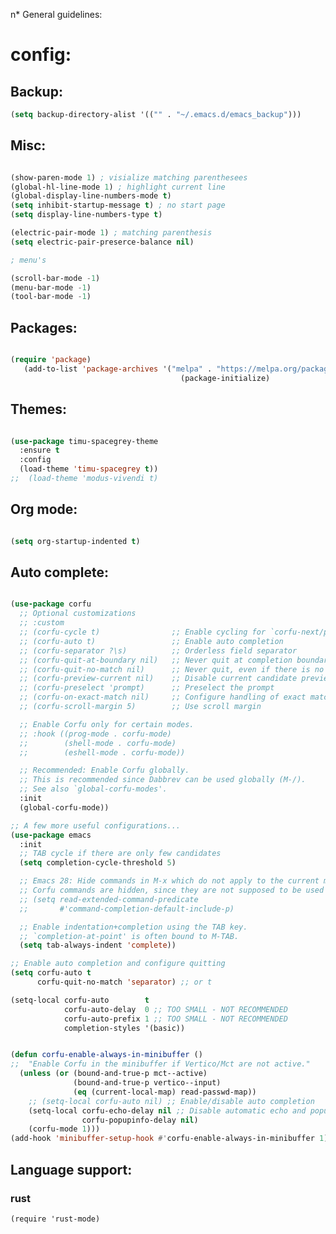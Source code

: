 #+ TITLE: GNU emacs config file.
#+ AUTHOR: Yuval Dean
#+ DATE: 29.8.23

n* General guidelines:

* config:

** Backup:
#+BEGIN_SRC emacs-lisp
  (setq backup-directory-alist '(("" . "~/.emacs.d/emacs_backup")))
#+END_SRC

** Misc:

#+BEGIN_SRC emacs-lisp

  (show-paren-mode 1) ; visialize matching parenthesees
  (global-hl-line-mode 1) ; highlight current line
  (global-display-line-numbers-mode t)
  (setq inhibit-startup-message t) ; no start page
  (setq display-line-numbers-type t)
  
  (electric-pair-mode 1) ; matching parenthesis
  (setq electric-pair-preserce-balance nil)

  ; menu's

  (scroll-bar-mode -1)
  (menu-bar-mode -1)
  (tool-bar-mode -1)

#+END_SRC

** Packages:

   #+BEGIN_SRC emacs-lisp

     (require 'package)
        (add-to-list 'package-archives '("melpa" . "https://melpa.org/packages/") t)
                                           (package-initialize)
     
   #+END_SRC

** Themes:

   #+BEGIN_SRC emacs-lisp

     (use-package timu-spacegrey-theme
       :ensure t
       :config
       (load-theme 'timu-spacegrey t))
     ;;  (load-theme 'modus-vivendi t)
     
   #+END_SRC
                         
** Org mode:


   #+BEGIN_SRC emacs-lisp

     (setq org-startup-indented t)
     
   #+END_SRC

** Auto complete:

#+BEGIN_SRC emacs-lisp
  
(use-package corfu
  ;; Optional customizations
  ;; :custom
  ;; (corfu-cycle t)                ;; Enable cycling for `corfu-next/previous'
  ;; (corfu-auto t)                 ;; Enable auto completion
  ;; (corfu-separator ?\s)          ;; Orderless field separator
  ;; (corfu-quit-at-boundary nil)   ;; Never quit at completion boundary
  ;; (corfu-quit-no-match nil)      ;; Never quit, even if there is no match
  ;; (corfu-preview-current nil)    ;; Disable current candidate preview
  ;; (corfu-preselect 'prompt)      ;; Preselect the prompt
  ;; (corfu-on-exact-match nil)     ;; Configure handling of exact matches
  ;; (corfu-scroll-margin 5)        ;; Use scroll margin

  ;; Enable Corfu only for certain modes.
  ;; :hook ((prog-mode . corfu-mode)
  ;;        (shell-mode . corfu-mode)
  ;;        (eshell-mode . corfu-mode))

  ;; Recommended: Enable Corfu globally.
  ;; This is recommended since Dabbrev can be used globally (M-/).
  ;; See also `global-corfu-modes'.
  :init
  (global-corfu-mode))

;; A few more useful configurations...
(use-package emacs
  :init
  ;; TAB cycle if there are only few candidates
  (setq completion-cycle-threshold 5)

  ;; Emacs 28: Hide commands in M-x which do not apply to the current mode.
  ;; Corfu commands are hidden, since they are not supposed to be used via M-x.
  ;; (setq read-extended-command-predicate
  ;;       #'command-completion-default-include-p)

  ;; Enable indentation+completion using the TAB key.
  ;; `completion-at-point' is often bound to M-TAB.
  (setq tab-always-indent 'complete))

;; Enable auto completion and configure quitting
(setq corfu-auto t
      corfu-quit-no-match 'separator) ;; or t

(setq-local corfu-auto        t
            corfu-auto-delay  0 ;; TOO SMALL - NOT RECOMMENDED
            corfu-auto-prefix 1 ;; TOO SMALL - NOT RECOMMENDED
            completion-styles '(basic))


(defun corfu-enable-always-in-minibuffer ()
;;  "Enable Corfu in the minibuffer if Vertico/Mct are not active."
  (unless (or (bound-and-true-p mct--active)
              (bound-and-true-p vertico--input)
              (eq (current-local-map) read-passwd-map))
    ;; (setq-local corfu-auto nil) ;; Enable/disable auto completion
    (setq-local corfu-echo-delay nil ;; Disable automatic echo and popup
                corfu-popupinfo-delay nil)
    (corfu-mode 1)))
(add-hook 'minibuffer-setup-hook #'corfu-enable-always-in-minibuffer 1)

 #+END_SRC

** Language support:
*** rust
#+BEGIN_SRC elisp
  (require 'rust-mode)
#+END_SRC




   


   
